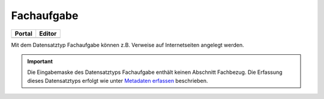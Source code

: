 
Fachaufgabe
===========

.. csv-table::
    :header: "Portal", "Editor"
    :widths: 20, 20

    .. image:: ../../../img/ige/icons/datentypen/portal/fachaufgabe.png, .. image:: ../../../img/ige/icons/datentypen/ige/fachaufgabe.png

Mit dem Datensatztyp Fachaufgabe können z.B. Verweise auf Internetseiten angelegt werden.

.. important:: Die Eingabemaske des Datensatztyps Fachaufgabe enthält keinen Abschnitt Fachbezug. Die Erfassung dieses Datensatztyps erfolgt wie unter `Metadaten erfassen <https://metaver-bedienungsanleitung.readthedocs.io/de/igeng/ingrid-editor/erfassung/erfassung-metadaten.html>`_ beschrieben.